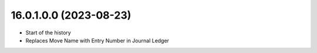 16.0.1.0.0 (2023-08-23)
~~~~~~~~~~~~~~~~~~~~~~~

* Start of the history
* Replaces Move Name with Entry Number in Journal Ledger
